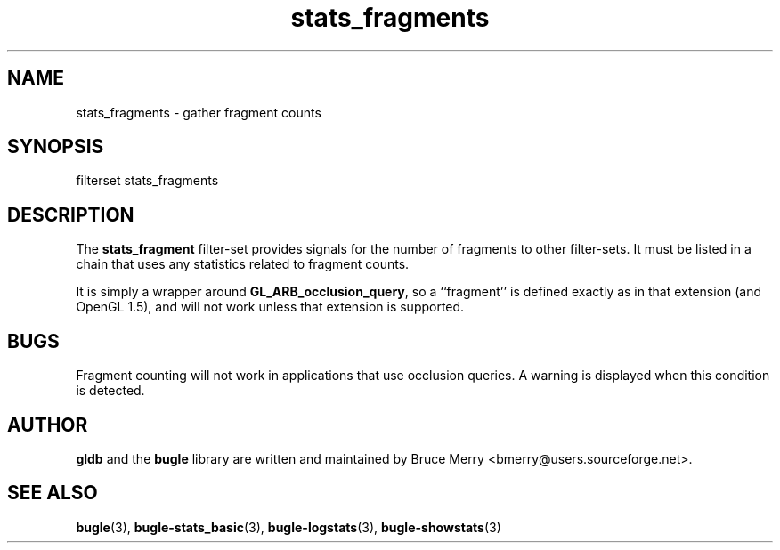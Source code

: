 .TH stats_fragments 7 "October 2006" BUGLE "User manual"
.SH NAME
stats_fragments \- gather fragment counts
.SH SYNOPSIS
.nf
filterset stats_fragments
.SH DESCRIPTION
The
.B stats_fragment
filter-set provides signals for the number of fragments to
other filter-sets. It must be listed in a chain that uses any
statistics related to fragment counts.

It is simply a wrapper around
.BR GL_ARB_occlusion_query ,
so a ``fragment'' is defined exactly as in that extension (and OpenGL
1.5), and will not work unless that extension is supported.
.SH BUGS
Fragment counting will not work in applications that use occlusion
queries. A warning is displayed when this condition is detected.
.SH AUTHOR
.B gldb
and the
.B bugle
library are written and maintained by Bruce Merry
<bmerry@users.sourceforge.net>.
.SH SEE ALSO
.BR bugle (3),
.BR bugle-stats_basic (3),
.BR bugle-logstats (3),
.BR bugle-showstats (3)
